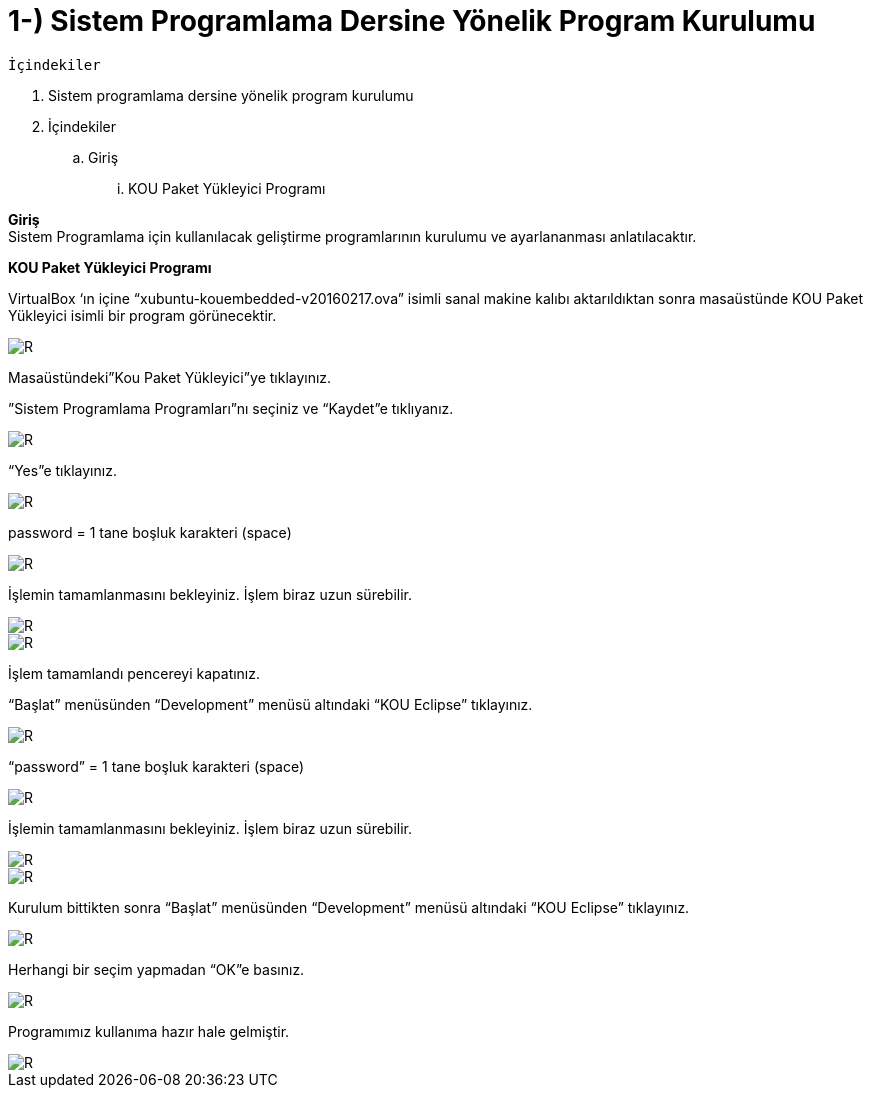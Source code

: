 =  1-) Sistem Programlama Dersine Yönelik Program Kurulumu

 İçindekiler 

. Sistem programlama dersine yönelik program kurulumu 
. İçindekiler
.. Giriş
... KOU Paket Yükleyici Programı

*Giriş* +
Sistem Programlama için kullanılacak geliştirme programlarının kurulumu ve ayarlananması anlatılacaktır.

*KOU Paket Yükleyici Programı*

VirtualBox ‘ın içine “xubuntu-kouembedded-v20160217.ova” isimli sanal makine kalıbı aktarıldıktan sonra masaüstünde KOU Paket Yükleyici isimli bir program görünecektir. 

image::resim1.4.png[R]

Masaüstündeki”Kou Paket Yükleyici”ye tıklayınız. +


”Sistem Programlama Programları”nı seçiniz ve “Kaydet”e tıklıyanız. +

image::resim1.2.2.png[R]

“Yes”e tıklayınız.

image::resim1.2.3.png[R]

password = 1 tane boşluk karakteri (space) +

image::resim1.2.5.png.jpg[R]

İşlemin tamamlanmasını bekleyiniz. İşlem biraz uzun sürebilir. +

image::resim1.2.6.png[R]

image::resim1.2.7.png[R]

İşlem tamamlandı pencereyi kapatınız. +

“Başlat” menüsünden “Development” menüsü altındaki  “KOU Eclipse” tıklayınız. +

image::resim1.2.8.png[R]

“password” = 1 tane boşluk karakteri (space)

image::resim1.2.9.png.jpg[R]

İşlemin tamamlanmasını bekleyiniz. İşlem biraz uzun sürebilir.

image::resim1.2.10.png[R]

image::resim1.2.11.png[R]

Kurulum bittikten sonra “Başlat” menüsünden “Development” menüsü altındaki  “KOU Eclipse” tıklayınız. +

image::resim1.2.12.png[R]

Herhangi bir seçim yapmadan “OK”e basınız. +

image::resim1.2.13.png[R]

Programımız kullanıma hazır hale gelmiştir. +

image::resim1.2.14.png[R]

  


